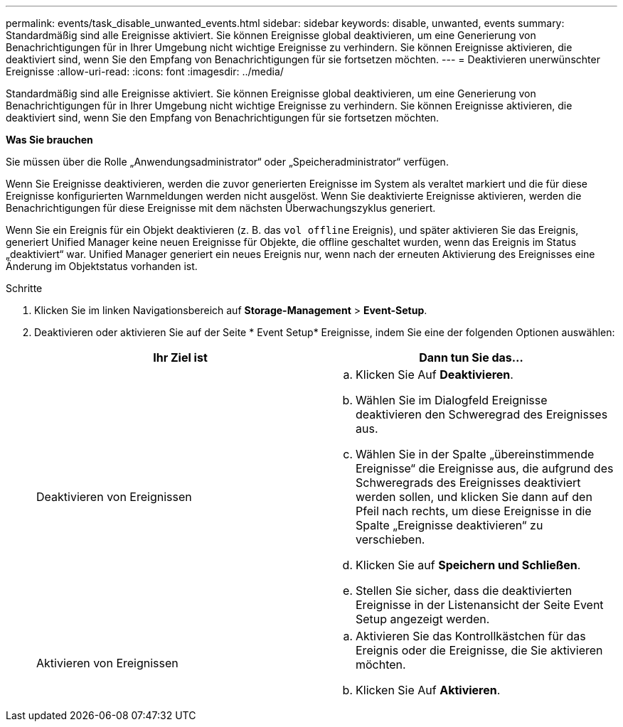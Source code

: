 ---
permalink: events/task_disable_unwanted_events.html 
sidebar: sidebar 
keywords: disable, unwanted, events 
summary: Standardmäßig sind alle Ereignisse aktiviert. Sie können Ereignisse global deaktivieren, um eine Generierung von Benachrichtigungen für in Ihrer Umgebung nicht wichtige Ereignisse zu verhindern. Sie können Ereignisse aktivieren, die deaktiviert sind, wenn Sie den Empfang von Benachrichtigungen für sie fortsetzen möchten. 
---
= Deaktivieren unerwünschter Ereignisse
:allow-uri-read: 
:icons: font
:imagesdir: ../media/


[role="lead"]
Standardmäßig sind alle Ereignisse aktiviert. Sie können Ereignisse global deaktivieren, um eine Generierung von Benachrichtigungen für in Ihrer Umgebung nicht wichtige Ereignisse zu verhindern. Sie können Ereignisse aktivieren, die deaktiviert sind, wenn Sie den Empfang von Benachrichtigungen für sie fortsetzen möchten.

*Was Sie brauchen*

Sie müssen über die Rolle „Anwendungsadministrator“ oder „Speicheradministrator“ verfügen.

Wenn Sie Ereignisse deaktivieren, werden die zuvor generierten Ereignisse im System als veraltet markiert und die für diese Ereignisse konfigurierten Warnmeldungen werden nicht ausgelöst. Wenn Sie deaktivierte Ereignisse aktivieren, werden die Benachrichtigungen für diese Ereignisse mit dem nächsten Überwachungszyklus generiert.

Wenn Sie ein Ereignis für ein Objekt deaktivieren (z. B. das `vol offline` Ereignis), und später aktivieren Sie das Ereignis, generiert Unified Manager keine neuen Ereignisse für Objekte, die offline geschaltet wurden, wenn das Ereignis im Status „deaktiviert“ war. Unified Manager generiert ein neues Ereignis nur, wenn nach der erneuten Aktivierung des Ereignisses eine Änderung im Objektstatus vorhanden ist.

.Schritte
. Klicken Sie im linken Navigationsbereich auf *Storage-Management* > *Event-Setup*.
. Deaktivieren oder aktivieren Sie auf der Seite * Event Setup* Ereignisse, indem Sie eine der folgenden Optionen auswählen:
+
|===
| Ihr Ziel ist | Dann tun Sie das... 


 a| 
Deaktivieren von Ereignissen
 a| 
.. Klicken Sie Auf *Deaktivieren*.
.. Wählen Sie im Dialogfeld Ereignisse deaktivieren den Schweregrad des Ereignisses aus.
.. Wählen Sie in der Spalte „übereinstimmende Ereignisse“ die Ereignisse aus, die aufgrund des Schweregrads des Ereignisses deaktiviert werden sollen, und klicken Sie dann auf den Pfeil nach rechts, um diese Ereignisse in die Spalte „Ereignisse deaktivieren“ zu verschieben.
.. Klicken Sie auf *Speichern und Schließen*.
.. Stellen Sie sicher, dass die deaktivierten Ereignisse in der Listenansicht der Seite Event Setup angezeigt werden.




 a| 
Aktivieren von Ereignissen
 a| 
.. Aktivieren Sie das Kontrollkästchen für das Ereignis oder die Ereignisse, die Sie aktivieren möchten.
.. Klicken Sie Auf *Aktivieren*.


|===

